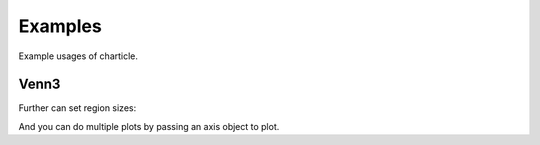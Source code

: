 Examples
--------

Example usages of charticle.

Venn3
^^^^^

.. plot::
   :context:
   :include-source: true

   >>> from matplotlib import pyplot as plt
   >>> from charticle.venn import Venn3
   >>> v3 = Venn3(a_name="useful", b_name = "structured", c_name="delimited")
   >>> v3.abc = "discipline"
   >>> v3.title = "Knowledge"
   >>> v3.fontsizes.title = 22
   >>> v3  #doctest: +ELLIPSIS
   Venn3(a_name='useful', b_name='structured', c_name='delimited', ...))
   >>> _ = v3.plot()
   >>> plt.show()


Further can set region sizes:

.. plot::
   :context: close-figs
   :include-source: true

   >>> v3.sizes
   Venn3.Sizes(a=1.0, b=1.0, c=1.0, ab=1.0, ac=1.0, bc=1.0, abc=1.0, normalize=1.0)
   >>> v3.sizes.set_single_weight(1.0) # moot
   Venn3.Sizes(a=1.0, b=1.0, c=1.0, ab=1.0, ac=1.0, bc=1.0, abc=1.0, normalize=1.0)
   >>> v3.sizes.a *= 5
   >>> v3.sizes.set_double_weight(2.0)
   Venn3.Sizes(a=5.0, b=1.0, c=1.0, ab=2.0, ac=2.0, bc=2.0, abc=1.0, normalize=1.0)
   >>> _ = v3.plot()
   >>> plt.show()


And you can do multiple plots by passing an axis object to plot.

.. plot::
  :include-source: true
  :context: reset

  >>> import matplotlib.pyplot as plt
  >>> import attr
  >>> from charticle.venn import Venn3
  >>> fig = plt.figure()
  >>> fig.set_size_inches(6,13)
  >>> v = Venn3(a="mathematics", b="substantive\nexpertise",
  ...  c="hacking\nskills",
  ...  fontsizes=Venn3.FontSizes(intersections=10),
  ...  sizes=Venn3.Sizes(normalize=30))
  >>> ax1, ax2, ax3, ax4 = (fig.add_subplot(411), fig.add_subplot(412),
  ...   fig.add_subplot(413), fig.add_subplot(414))
  >>> v.ab = "traditional\nresearch"; _ = v.plot(ax1)
  >>> v.ac = "machine\nlearning"; _ = v.plot(ax2)
  >>> v.bc = "danger\nzone!"; _ = v.plot(ax3)
  >>> v.abc = "data\nscience"; _ = v.plot(ax4)
  >>> # plt.subplots_adjust(wspace=)

